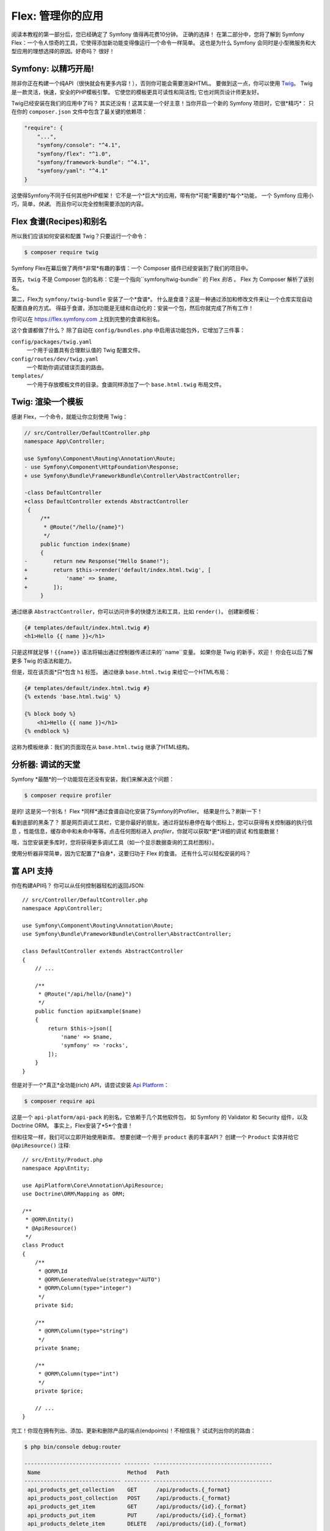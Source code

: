 Flex: 管理你的应用
==============================

阅读本教程的第一部分后，您已经确定了 Symfony 值得再花费10分钟。 正确的选择！
在第二部分中，您将了解到 Symfony Flex：一个令人惊奇的工具，它使得添加新功能变得像运行一个命令一样简单。
这也是为什么 Symfony 会同时是小型微服务和大型应用的理想选择的原因。好奇吗？ 很好！


Symfony: 以精巧开局!
---------------------

除非你正在构建一个纯API（很快就会有更多内容！），否则你可能会需要渲染HTML。
要做到这一点，你可以使用 `Twig`_。 Twig是一款灵活，快速，安全的PHP模板引擎。
它使您的模板更具可读性和简洁性; 它也对网页设计师更友好。

Twig已经安装在我们的应用中了吗？ 其实还没有！这其实是一个好主意！当你开启一个新的 Symfony 项目时，它很*精巧*：
只在你的 ``composer.json`` 文件中包含了最关键的依赖项：

.. code-block:: text

    "require": {
        "...",
        "symfony/console": "^4.1",
        "symfony/flex": "^1.0",
        "symfony/framework-bundle": "^4.1",
        "symfony/yaml": "^4.1"
    }

这使得Symfony不同于任何其他PHP框架！ 它不是一个*巨大*的应用，带有你*可能*需要的*每个*功能，
一个 Symfony 应用小巧，简单，*快速*。 而且你可以完全控制需要添加的内容。

Flex 食谱(Recipes)和别名
------------------------

所以我们应该如何安装和配置 Twig？只要运行一个命令：

.. code-block:: terminal

    $ composer require twig

Symfony Flex在幕后做了两件*非常*有趣的事情：一个 Composer 插件已经安装到了我们的项目中。

首先，``twig`` 不是 Composer 包的名称：它是一个指向``symfony/twig-bundle`` 的 Flex *别名*
。 Flex 为 Composer 解析了该别名。

第二，Flex为 ``symfony/twig-bundle`` 安装了一个*食谱*。
什么是食谱？这是一种通过添加和修改文件来让一个仓库实现自动配置自身的方式。
得益于食谱，添加功能是无缝和自动化的：安装一个包，然后你就完成了所有工作！

你可以在 `https://flex.symfony.com`_ 上找到完整的食谱和别名。

这个食谱都做了什么？ 除了自动在 ``config/bundles.php`` 中启用该功能包外，它增加了三件事：

``config/packages/twig.yaml``
    一个用于设置具有合理默认值的 Twig 配置文件。

``config/routes/dev/twig.yaml``
    一个帮助你调试错误页面的路由。

``templates/``
    一个用于存放模板文件的目录。食谱同样添加了一个 ``base.html.twig`` 布局文件。

Twig: 渲染一个模板
--------------------------

感谢 Flex，一个命令，就能让你立刻使用 Twig：

.. code-block:: diff

    // src/Controller/DefaultController.php
    namespace App\Controller;

    use Symfony\Component\Routing\Annotation\Route;
    - use Symfony\Component\HttpFoundation\Response;
    + use Symfony\Bundle\FrameworkBundle\Controller\AbstractController;

    -class DefaultController
    +class DefaultController extends AbstractController
     {
         /**
          * @Route("/hello/{name}")
          */
         public function index($name)
         {
    -        return new Response("Hello $name!");
    +        return $this->render('default/index.html.twig', [
    +            'name' => $name,
    +        ]);
         }

通过继承 ``AbstractController``，你可以访问许多的快捷方法和工具，比如 ``render()``。
创建新模板：

.. code-block:: twig

    {# templates/default/index.html.twig #}
    <h1>Hello {{ name }}</h1>

只是这样就足够！``{{name}}`` 语法将输出通过控制器传递过来的``name``变量。
如果你是 Twig 的新手，欢迎！ 你会在以后了解更多 Twig 的语法和能力。

但是，现在该页面*只*包含 ``h1`` 标签。 通过继承 ``base.html.twig`` 来给它一个HTML布局：

.. code-block:: twig

    {# templates/default/index.html.twig #}
    {% extends 'base.html.twig' %}

    {% block body %}
        <h1>Hello {{ name }}</h1>
    {% endblock %}

这称为模板继承：我们的页面现在从 ``base.html.twig`` 继承了HTML结构。

分析器: 调试的天堂
----------------------------

Symfony *最酷*的一个功能现在还没有安装，我们来解决这个问题：

.. code-block:: terminal

    $ composer require profiler

是的! 这是另一个别名！ Flex *同样*通过食谱自动化安装了Symfony的Profiler。
结果是什么？刷新一下！

看到底部的黑条了？ 那是网页调试工具栏，它是你最好的朋友。通过将鼠标悬停在每个图标上，您可以获得有关控制器的执行信息
，性能信息，缓存命中和未命中等等。点击任何图标进入 *profiler*，你就可以获取*更*详细的调试
和性能数据！

哦，当您安装更多库时，您将获得更多调试工具（如一个显示数据查询的工具栏图标）。

使用分析器非常简单，因为它配置了*自身*，这要归功于 Flex 的食谱。
还有什么可以轻松安装的吗？


富 API 支持
----------------

你在构建API吗？ 你可以从任何控制器轻松的返回JSON::

    // src/Controller/DefaultController.php
    namespace App\Controller;

    use Symfony\Component\Routing\Annotation\Route;
    use Symfony\Bundle\FrameworkBundle\Controller\AbstractController;

    class DefaultController extends AbstractController
    {
        // ...

        /**
         * @Route("/api/hello/{name}")
         */
        public function apiExample($name)
        {
            return $this->json([
                'name' => $name,
                'symfony' => 'rocks',
            ]);
        }
    }

但是对于一个*真正*全功能(rich) API，请尝试安装 `Api Platform`_：

.. code-block:: terminal

    $ composer require api

这是一个 ``api-platform/api-pack`` 的别名，它依赖于几个其他软件包，
如 Symfony 的 Validator 和 Security 组件，以及 Doctrine ORM。
事实上，Flex安装了*5*个食谱！

但和往常一样，我们可以立即开始使用新库。 想要创建一个用于 ``product`` 表的丰富API？
创建一个 ``Product`` 实体并给它 ``@ApiResource()`` 注释::

    // src/Entity/Product.php
    namespace App\Entity;

    use ApiPlatform\Core\Annotation\ApiResource;
    use Doctrine\ORM\Mapping as ORM;

    /**
     * @ORM\Entity()
     * @ApiResource()
     */
    class Product
    {
        /**
         * @ORM\Id
         * @ORM\GeneratedValue(strategy="AUTO")
         * @ORM\Column(type="integer")
         */
        private $id;

        /**
         * @ORM\Column(type="string")
         */
        private $name;

        /**
         * @ORM\Column(type="int")
         */
        private $price;

        // ...
    }

完工！你现在拥有列出、添加、更新和删除产品的端点(endpoints)！不相信我？ 试试列出你的的路由：

.. code-block:: terminal

    $ php bin/console debug:router

    ------------------------------ -------- -------------------------------------
     Name                           Method   Path
    ------------------------------ -------- -------------------------------------
     api_products_get_collection    GET      /api/products.{_format}
     api_products_post_collection   POST     /api/products.{_format}
     api_products_get_item          GET      /api/products/{id}.{_format}
     api_products_put_item          PUT      /api/products/{id}.{_format}
     api_products_delete_item       DELETE   /api/products/{id}.{_format}
     ...
    ------------------------------ -------- -------------------------------------

轻松删除食谱
---------------------

还不确定吗？ 没问题：那现在就删除它：

.. code-block:: terminal

    $ composer remove api

Flex 将*卸载*该食谱：删除对应文件并取消更改对你的应用的更改，让其恢复原始状态。你可以随意实验！

更多功能，架构和速度
-------------------------------------

我希望你和我一样对 Flex 感到兴奋！ 但是我们还有*一个*章节，它是最重要的部分。
我想告诉你 Symfony 如何快速授权你构建功能而*不*牺牲代码质量或性能。
这全都和服务容器有关，它是Symfony的超能力。
请阅读 :doc:`/quick_tour/the_architecture` 以继续下去。

.. _`https://flex.symfony.com`: https://flex.symfony.com
.. _`Api Platform`: https://api-platform.com/
.. _`Twig`: https://twig.symfony.com/
